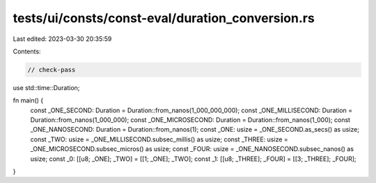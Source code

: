 tests/ui/consts/const-eval/duration_conversion.rs
=================================================

Last edited: 2023-03-30 20:35:59

Contents:

.. code-block:: rs

    // check-pass

use std::time::Duration;

fn main() {
    const _ONE_SECOND: Duration = Duration::from_nanos(1_000_000_000);
    const _ONE_MILLISECOND: Duration = Duration::from_nanos(1_000_000);
    const _ONE_MICROSECOND: Duration = Duration::from_nanos(1_000);
    const _ONE_NANOSECOND: Duration = Duration::from_nanos(1);
    const _ONE: usize = _ONE_SECOND.as_secs() as usize;
    const _TWO: usize = _ONE_MILLISECOND.subsec_millis() as usize;
    const _THREE: usize = _ONE_MICROSECOND.subsec_micros() as usize;
    const _FOUR: usize = _ONE_NANOSECOND.subsec_nanos() as usize;
    const _0: [[u8; _ONE]; _TWO] = [[1; _ONE]; _TWO];
    const _1: [[u8; _THREE]; _FOUR] = [[3; _THREE]; _FOUR];
}


